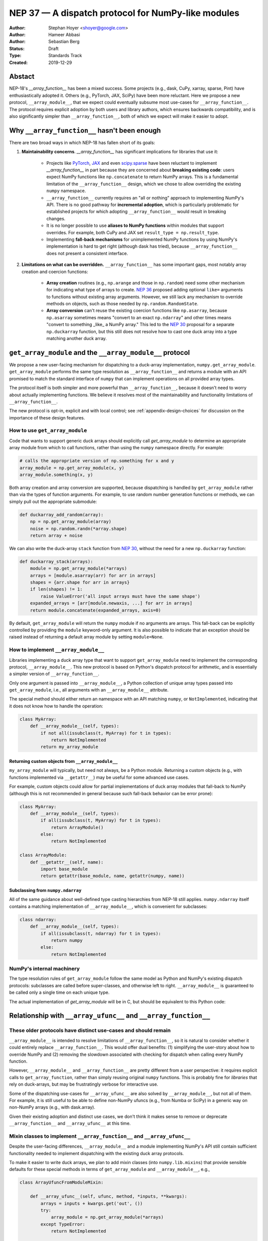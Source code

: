 ===================================================
NEP 37 — A dispatch protocol for NumPy-like modules
===================================================

:Author: Stephan Hoyer <shoyer@google.com>
:Author: Hameer Abbasi
:Author: Sebastian Berg
:Status: Draft
:Type: Standards Track
:Created: 2019-12-29

Abstact
-------

NEP-18's `__array_function__` has been a mixed success. Some projects (e.g., dask, CuPy, xarray, sparse, Pint) have enthusiastically adopted it. Others (e.g., PyTorch, JAX, SciPy) have been more reluctant. Here we propose a new protocol, ``__array_module__``, that we expect could eventually subsume most use-cases for ``__array_function__``.  The protocol requires explicit adoption by both users and library authors, which ensures backwards compatibility, and is also significantly simpler than ``__array_function__``, both of which we expect will make it easier to adopt.

Why ``__array_function__`` hasn't been enough
---------------------------------------------

There are two broad ways in which NEP-18 has fallen short of its goals:

1. **Maintainability concerns**. `__array_function__` has significant implications for libraries that use it:

    - Projects like `PyTorch <https://github.com/pytorch/pytorch/issues/22402>`_, `JAX <https://github.com/google/jax/issues/1565>`_ and even `scipy.sparse <https://github.com/scipy/scipy/issues/10362>`_ have been reluctant to implement `__array_function__` in part because they are concerned about **breaking existing code**: users expect NumPy functions like ``np.concatenate`` to return NumPy arrays. This is a fundamental limitation of the ``__array_function__`` design, which we chose to allow overriding the existing ``numpy`` namespace. 
    - ``__array_function__`` currently requires an "all or nothing" approach to implementing NumPy's API. There is no good pathway for **incremental adoption**, which is particularly problematic for established projects for which adopting ``__array_function__`` would result in breaking changes.
    - It is no longer possible to use **aliases to NumPy functions** within modules that support overrides. For example, both CuPy and JAX set ``result_type = np.result_type``.
    - Implementing **fall-back mechanisms** for unimplemented NumPy functions by using NumPy's implementation is hard to get right (although dask has tried), because ``__array_function__`` does not present a consistent interface.

2. **Limitations on what can be overridden.** ``__array_function__`` has some important gaps, most notably array creation and coercion functions:

    - **Array creation** routines (e.g., ``np.arange`` and those in ``np.random``) need some other mechanism for indicating what type of arrays to create. `NEP 36 <https://github.com/numpy/numpy/pull/14715>`_ proposed adding optional ``like=`` arguments to functions without existing array arguments. However, we still lack any mechanism to override methods on objects, such as those needed by ``np.random.RandomState``.
    - **Array conversion** can't reuse the existing coercion functions like ``np.asarray``, because ``np.asarray`` sometimes means "convert to an exact ``np.ndarray``" and other times means "convert to something _like_ a NumPy array." This led to the `NEP 30 <https://numpy.org/neps/nep-0030-duck-array-protocol.html>`_ proposal for a separate ``np.duckarray`` function, but this still does not resolve how to cast one duck array into a type matching another duck array.

``get_array_module`` and the ``__array_module__`` protocol
----------------------------------------------------------

We propose a new user-facing mechanism for dispatching to a duck-array implementation, ``numpy.get_array_module``. ``get_array_module`` performs the same type resolution as ``__array_function__`` and returns a module with an API promised to match the standard interface of ``numpy`` that can implement operations on all provided array types.

The protocol itself is both simpler and more powerful than ``__array_function__``, because it doesn't need to worry about actually implementing functions. We believe it resolves most of the maintainability and functionality limitations of ``__array_function__``.

The new protocol is opt-in, explicit and with local control; see :ref:`appendix-design-choices` for discussion on the importance of these design features.

How to use ``get_array_module``
===============================

Code that wants to support generic duck arrays should explicitly call `get_array_module` to determine an appropriate array module from which to call functions, rather than using the ``numpy`` namespace directly. For example:

.. code:: python

    # calls the appropriate version of np.something for x and y
    array_module = np.get_array_module(x, y)
    array_module.something(x, y)

Both array creation and array conversion are supported, because dispatching is handled by ``get_array_module`` rather than via the types of function arguments.
For example, to use random number generation functions or methods, we can simply pull out the appropriate submodule:

.. code:: python

    def duckarray_add_random(array):
        np = np.get_array_module(array)
        noise = np.random.randn(*array.shape)
        return array + noise

We can also write the duck-array ``stack`` function from `NEP 30 <https://numpy.org/neps/nep-0030-duck-array-protocol.html>`_, without the need for a new ``np.duckarray`` function:

.. code:: python

    def duckarray_stack(arrays):
        module = np.get_array_module(*arrays)
        arrays = [module.asarray(arr) for arr in arrays]
        shapes = {arr.shape for arr in arrays}
        if len(shapes) != 1:
            raise ValueError('all input arrays must have the same shape')
        expanded_arrays = [arr[module.newaxis, ...] for arr in arrays]
        return module.concatenate(expanded_arrays, axis=0)

By default, ``get_array_module`` will return the ``numpy`` module if no arguments are arrays. This fall-back can be explicitly controlled by providing the ``module`` keyword-only argument. It is also possible to indicate that an exception should be raised instead of returning a default array module by setting ``module=None``.

How to implement ``__array_module__``
=====================================

Libraries implementing a duck array type that want to support ``get_array_module`` need to implement the corresponding protocol, ``__array_module__``. This new protocol is based on Python's dispatch protocol for arithmetic, and is essentially a simpler version of ``__array_function__``.

Only one argument is passed into ``__array_module__``, a Python collection of unique array types passed into ``get_array_module``, i.e., all arguments with an ``__array_module__`` attribute.

The special method should either return an namespace with an API matching ``numpy``, or ``NotImplemented``, indicating that it does not know how to handle the operation:

.. code:: python

    class MyArray:
        def __array_module__(self, types):
            if not all(issubclass(t, MyArray) for t in types):
                return NotImplemented
            return my_array_module

Returning custom objects from ``__array_module__``
~~~~~~~~~~~~~~~~~~~~~~~~~~~~~~~~~~~~~~~~~~~~~~~~~~

``my_array_module`` will typically, but need not always, be a Python module. Returning a custom objects (e.g., with functions implemented via ``__getattr__``) may be useful for some advanced use cases.

For example, custom objects could allow for partial implementations of duck array modules that fall-back to NumPy (although this is not recommended in general because such fall-back behavior can be error prone):

.. code:: python

    class MyArray:
        def __array_module__(self, types):
            if all(issubclass(t, MyArray) for t in types):
                return ArrayModule()
            else:
                return NotImplemented

    class ArrayModule:
        def __getattr__(self, name):
            import base_module
            return getattr(base_module, name, getattr(numpy, name))

Subclassing from ``numpy.ndarray``
~~~~~~~~~~~~~~~~~~~~~~~~~~~~~~~~~

All of the same guidance about well-defined type casting hierarchies from NEP-18 still applies. ``numpy.ndarray`` itself contains a matching implementation of ``__array_module__``,  which is convenient for subclasses:

.. code:: python

    class ndarray:
        def __array_module__(self, types):
            if all(issubclass(t, ndarray) for t in types):
                return numpy
            else:
                return NotImplemented

NumPy's internal machinery
==========================

The type resolution rules of ``get_array_module`` follow the same model as Python and NumPy's existing dispatch protocols: subclasses are called before super-classes, and otherwise left to right. ``__array_module__`` is guaranteed to be called only  a single time on each unique type.

The actual implementation of `get_array_module` will be in C, but should be equivalent to this Python code:

.. code::python

    def get_array_module(*arrays, default=numpy):
        arrays, types = _implementing_arrays_and_types(arrays)
        if not implementing_arrays and default is not None:
            return default
        for array in implementing_arrays:
            module = array.__array_module__(types)
            if module is not NotImplemented:
                return module
        raise TypeError("no common array module found")

    def _implementing_arrays_and_types(relevant_arrays):
        types = []
        implementing_arrays = []
        for array in arrays:
            t = type(array)
            if t not in types and hasattr(t, '__array_module__'):
                types.append(t)
                implementing_arrays.append(array)
        return implementing_arrays, types

Relationship with ``__array_ufunc__`` and ``__array_function__``
---------------------------------------------------------------

These older protocols have distinct use-cases and should remain
===============================================================

``__array_module__`` is intended to resolve limitations of ``__array_function__``, so it is natural to consider whether it could entirely replace ``__array_function__``. This would offer dual benefits: (1) simplifying the user-story about how to override NumPy and (2) removing the slowdown associated with checking for dispatch when calling every NumPy function.

However, ``__array_module__`` and ``__array_function__`` are pretty different from a user perspective: it requires explicit calls to ``get_array_function``, rather than simply reusing original ``numpy`` functions. This is probably fine for *libraries* that rely on duck-arrays, but may be frustratingly verbose for interactive use.

Some of the dispatching use-cases for ``__array_ufunc__`` are also solved by ``__array_module__``, but not all of them. For example, it is still useful to be able to define non-NumPy ufuncs (e.g., from Numba or SciPy) in a generic way on non-NumPy arrays (e.g., with dask.array).

Given their existing adoption and distinct use cases, we don't think it makes sense to remove or deprecate ``__array_function__`` and ``__array_ufunc__`` at this time.

Mixin classes to implement ``__array_function__`` and ``__array_ufunc__``
=========================================================================

Despite the user-facing differences, ``__array_module__`` and a module implementing NumPy's API still contain sufficient functionality needed to implement dispatching with the existing duck array protocols.

To make it easier to write duck arrays, we plan to add mixin classes (into ``numpy.lib.mixins``) that provide sensible defaults for these special methods in terms of ``get_array_module`` and ``__array_module__``, e.g.,

.. code:: python

    class ArrayUfuncFromModuleMixin:

        def __array_ufunc__(self, ufunc, method, *inputs, **kwargs):
            arrays = inputs + kwargs.get('out', ())
            try:
                array_module = np.get_array_module(*arrays)
            except TypeError:
                return NotImplemented

            try:
                # Note this may have false positive matches, if ufunc.__name__
                # matches the name of a ufunc defined by NumPy. Unfortunately
                # there is no way to determine in which module a ufunc was
                # defined.
                new_ufunc = getattr(array_module, ufunc.__name__)
            except AttributeError:
                return NotImplemented

            try:
                callable = getattr(new_ufunc, method)
            except AttributeError:
                return NotImplemented

            return callable(*inputs, **kwargs)

    class ArrayFunctionFromModuleMixin:

        def __array_function__(self, func, types, args, kwargs):
            array_module = self.__array_module__(types)
            if array_module is NotImplemented:
                return NotImplemented

            # Traverse submodules to find the appropriate function
            modules = func.__module__.split('.')
            assert modules[0] == 'numpy'
            for submodule in modules[1:]:
                module = getattr(module, submodule, None)
            new_func = getattr(module, func.__name__, None)
            if new_func is None:
                return NotImplemented

            return new_func(*args, **kwargs)

Alternatives considered
-----------------------

Naming
======

We like the name ``__array_module__`` because it mirrors the existing ``__array_function__`` and ``__array_ufunc__`` protocols. Another reasonable choice could be ``__array_namespace__``.

It is less clear what the NumPy function that calls this protocol should be called (``get_array_module`` in this proposal). Some possible alternatives: ``array_module``, ``common_array_module``, ``resolve_array_module``, ``get_namespace``, ``get_numpy``, ``get_numpylike_module``, ``get_duck_array_module``.

Requesting restricted subsets of NumPy's API
============================================

Over time, NumPy has accumulated a very large API surface, with over 600 attributes in the top level ``numpy`` module alone. It is unlikely that any duck array library could or would want to implement all of these functions and classes, because the frequently used subset of NumPy is much smaller.

We think it would be useful exercise to define "minimal" subset(s) of NumPy's API, omitting rarely used or non-recommended functionality. For example, minimal NumPy might include ``stack``, but not the other stacking funtions ``column_stack``, ``dstack``, ``hstack`` and ``vstack``. This could clearly indicate to duck array authors and users want functionality is core and what functionality they can skip.

Support for requesting a restricted subset of NumPy's API would be a natural feature to include in  ``get_array_function`` and ``__array_module__``, e.g.,

.. code:: python

    # array_module is only guranteed to contain "minimal" NumPy
    array_module = np.get_array_module(*arrays, request='minimal')

To facilitate testing with NumPy and use with any valid duck array library, NumPy itself would return restricted versions of the ``numpy`` module when ``get_array_module`` is called only on NumPy arrays. Omitted functions would simply not exist.

Unfortuntely, we have not yet figured out what these restricted subsets should be, so it doesn't make sense to do this yet. When/if we do, we could either add new keyword arguments to ``get_array_module`` or add new top level functions, e.g., ``get_minimal_array_module``. We would also need to add a new protocol patterned off of ``__array_module__`` (e.g., ``__array_module_minimal__``), because passing new arguments into methods is not backwards compatible. (We could anticipate this need by adding placeholder arguments into  ``__array_module__``, but it probably isn't worth the trouble.)

A new namespace for implicit dispatch
=====================================

Instead of supporting overrides in the main `numpy` namespace with ``__array_function__``, we could create a new opt-in namespace, e.g., ``numpy.api``, with versions of NumPy functions that support dispatching. These overrides would need new opt-in protocols, e.g., ``__array_function_api__`` patterned off of ``__array_function__``.

This would resolve the biggest limitations of ``__array_function__`` by being opt-in and would also allow for unambiguously overriding functions like ``asarray``, because ``np.api.asarray`` would always mean "convert an array-like object."  But it wouldn't solve all the dispatching needs met by ``__array_module__``, and would leave us with supporting a considerably more complex protocol both for array users and implementors.

We could potentially implement such a new namespace *via* the   ``__array_module__`` protocol. Certainly some users would find this convenient, because it is slightly less boilerplate. But this would leave users with a confusing choice: when should they use `get_array_module` vs. `np.api.something`. Also, we would have to add and maintain a whole new module, which is considerably more expensive than merely adding a function.

Dispatching on both types and arrays instead of only types
==========================================================

Instead of supporting dispatch only via unique array types, we could also support dispatch via array objects, e.g., by passing an ``arrays`` argument as part of the ``__array_module__`` protocol. This could potentially be useful for dispatch for arrays with metadata, such provided by Dask and Pint, but would impose costs in terms of type safety and complexity.

For example, a library that supports arrays on both CPUs and GPUs might decide on which device to create a new arrays from functions like ``ones`` based on input arguments:

.. code:: python

    class Array:
        def __array_module__(self, types, arrays):
            useful_arrays = tuple(a in arrays if isinstance(a, Array))
            if not useful_arrays:
                return NotImplemented
            prefer_gpu = any(a.prefer_gpu for a in useful_arrays)
            return ArrayModule(prefer_gpu)

    class ArrayModule:
        def __init__(self, prefer_gpu):
            self.prefer_gpu = prefer_gpu
        
        def __getattr__(self, name):
            import base_module
            base_func = getattr(base_module, name)
            return functools.partial(base_func, prefer_gpu=self.prefer_gpu)

This might be useful, but it's not clear if we really need it. Pint seems to get along OK without any explicit array creation routines (favoring multiplication by units, e.g., ``np.ones(5) * ureg.m``), and for the most part Dask is also OK with existing ``__array_function__`` style overides (e.g., favoring ``np.ones_like`` over ``np.ones``). Choosing whether to place an array on the CPU or GPU could be solved by `making array creation lazy <https://github.com/google/jax/pull/1668>`_.

.. _appendix-design-choices:

Appendix: design choices for API overrides
------------------------------------------

There is a large range of possible design choices for overriding NumPy's API. Here we discuss three major axes of the design decision that guided our design for ``__array_module__``.

Opt-in vs. opt-out for users
============================

The ``__array_ufunc__`` and ``__array_function__`` protocols provide a mechanism for overriding NumPy functions *within NumPy's existing namespace*. This means that users need to explicitly opt-out if they do not want any overriden behavior, e.g., by casting arrays with ``np.asarray()``.

In theory, this approach lowers the barrier for adopting these protocols in user code and libraries, because code that uses the standard NumPy namespace is automatically compatible. But in practice, this hasn't worked out. For example, most well-maintained libraries that use NumPy follow the best practice of casting all inputs with ``np.asarray()``, which they would have to explicitly relax to use ``__array_function__``. Our experience has been that making a library compatible with a new duck array type typically requires at least a small amount of work to accomodate differences in the data model and operations that can be implemented efficiently.

These opt-out approaches also considerably complicate backwards compatibility for libraries that adopt these protocols, because by opting in as a library they also opt-in their users, whether they expect it or not. For winning over libraries that have been unable to adopt ``__array_function__``, an opt-in approach seems like a must.

Explicit vs. implicit choice of implementation
==============================================

Both ``__array_ufunc__`` and ``__array_function__`` have implicit control over dispatching: the dispatched functions are determined via the appropriate protocols in every function call. This generalizes well to handling many different types of objects, as evidenced by its use for implementing arithmetic operators in Python, but it has two downsides:

1. *Speed*: it imposes additional overhead in every function call, because each function call needs to inspect each of its arguments for overrides. This is why arithmetic on builtin Python numbers is slow.
2. *Readability*: it is not longer immediately evident to readers of code what happens when a function is called, because the function's implementation could be overriden by any of its arguments.

In contrast, importing a new library (e.g., ``import  dask.array as da``) with an API matching NumPy is entirely explicit. There is no overhead from dispatch or ambiguity about which implementation is being used.

Explicit and implicit choice of implementations are not mutually exclusive options. Indeed, most implementations of NumPy API overrides via ``__array_function__`` that we are familiar with (namely, dask, CuPy and sparse, but not Pint) also include an explicit way to use their version of NumPy's API by importing a module directly (``dask.array``, ``cupy`` or ``sparse``, respectively).

Local vs. non-local vs. global control
======================================

The final design axis is how users control the choice of API:

- **Local control**, as exemplied by multiple dispatch and Python protocols for arithmetic, determines which implementation to use either by checking types or calling methods on the direct arguments of a function.
- **Non-local control** such as `np.errstate <https://docs.scipy.org/doc/numpy/reference/generated/numpy.errstate.html>`_ overrides behavior with global-state via function decorators or context-managers. Control is determined hierarchically, via the inner-most context.
- **Global control** provides a mechanism for users to set default behavior, either via function calls or configuration files. For example, matplotlib allows setting a global choice of plotting backend.

Local control is generally considered a best practice for API design, because control flow is entirely explicit, which makes it the easiest to understand. Non-local and global control are ocasionally used, but generally either due to ignorance or a lack of better alternatives.

In the case of duck typing for NumPy's public API, we think non-local or global control would be mistakes, mostly because they **don't compose well**. If one library sets/needs one set of overrides and then internally calls a routine that expects another set of overrides, the resulting behavior may be very surprising. Higher order functions are especially problematic, because the context in which functions are evaluated may not be the context in which they are defined.

One class of override use cases where we think non-local and global control are appropriate is for choosing a backend system that is guaranteed to have an entirely consistent interface, such as a faster alternative implementation of ``numpy.fft`` on NumPy arrays. However, these are out of scope for the current proposal, which is focused on duck arrays.
